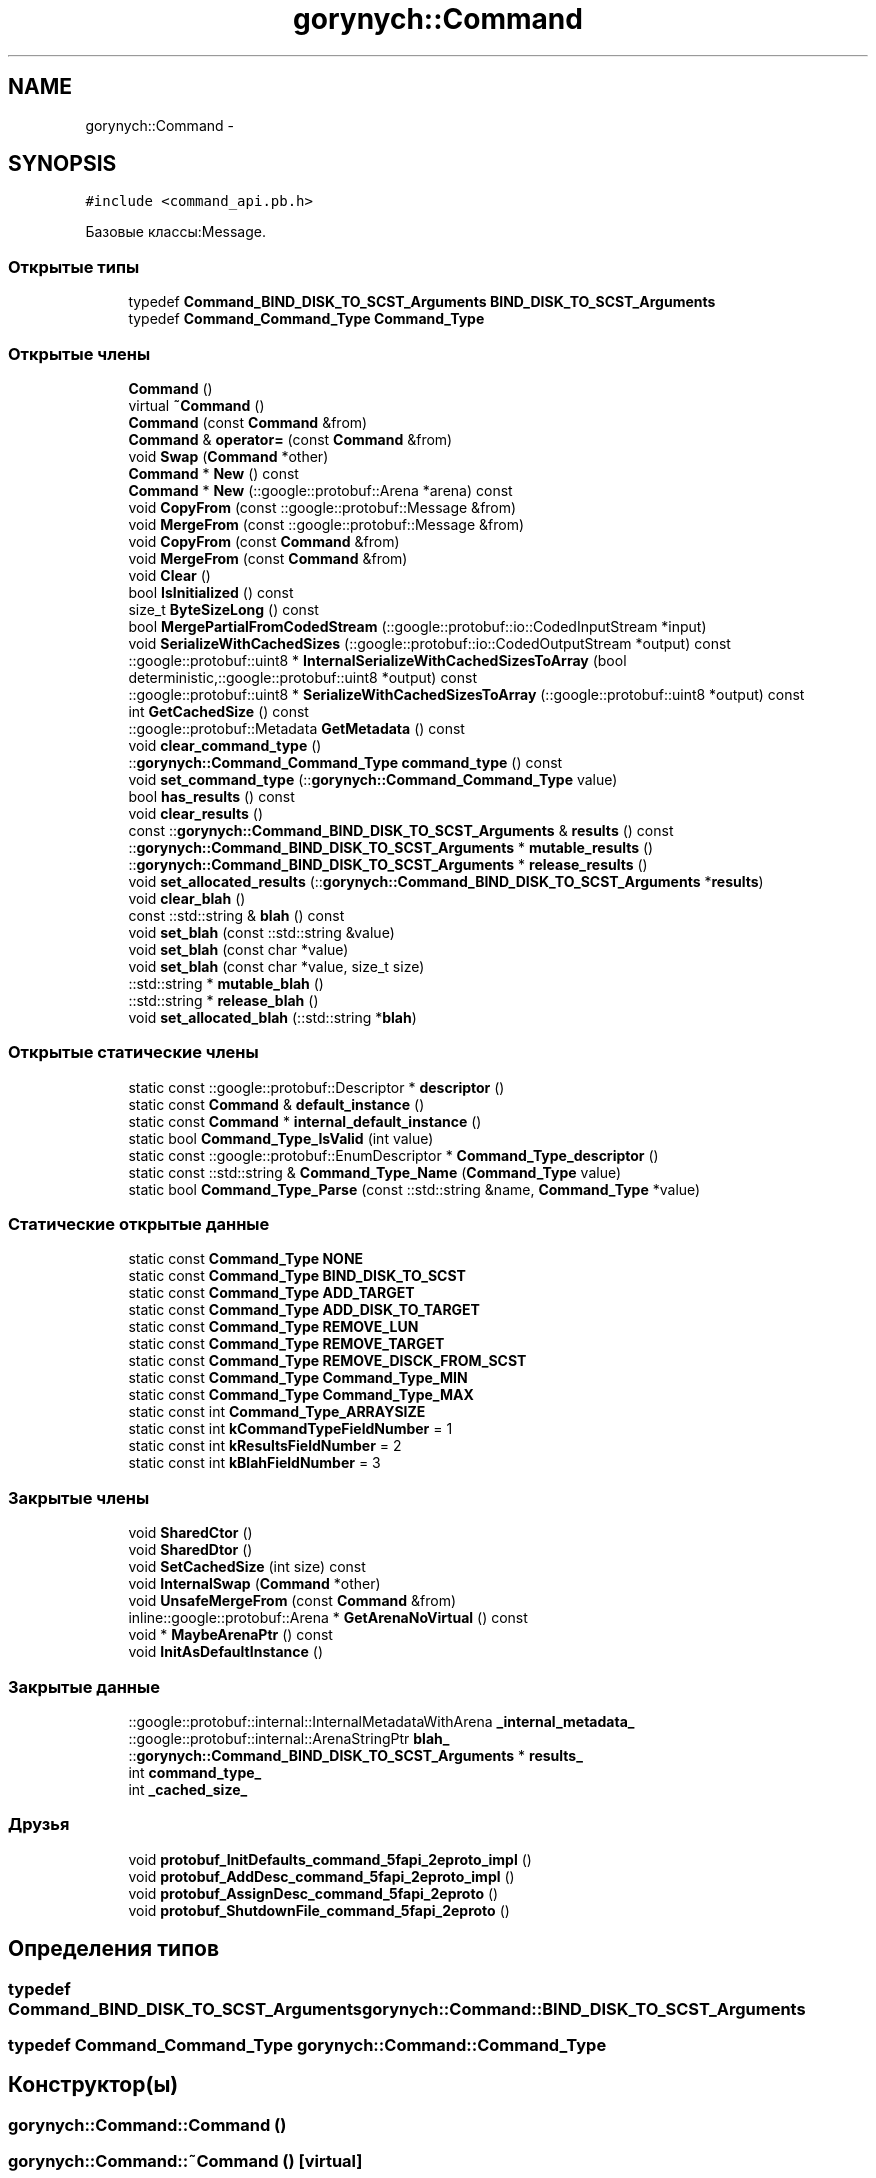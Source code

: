 .TH "gorynych::Command" 3 "Пн 21 Авг 2017" "Ceph_analyze" \" -*- nroff -*-
.ad l
.nh
.SH NAME
gorynych::Command \- 
.SH SYNOPSIS
.br
.PP
.PP
\fC#include <command_api\&.pb\&.h>\fP
.PP
Базовые классы:Message\&.
.SS "Открытые типы"

.in +1c
.ti -1c
.RI "typedef \fBCommand_BIND_DISK_TO_SCST_Arguments\fP \fBBIND_DISK_TO_SCST_Arguments\fP"
.br
.ti -1c
.RI "typedef \fBCommand_Command_Type\fP \fBCommand_Type\fP"
.br
.in -1c
.SS "Открытые члены"

.in +1c
.ti -1c
.RI "\fBCommand\fP ()"
.br
.ti -1c
.RI "virtual \fB~Command\fP ()"
.br
.ti -1c
.RI "\fBCommand\fP (const \fBCommand\fP &from)"
.br
.ti -1c
.RI "\fBCommand\fP & \fBoperator=\fP (const \fBCommand\fP &from)"
.br
.ti -1c
.RI "void \fBSwap\fP (\fBCommand\fP *other)"
.br
.ti -1c
.RI "\fBCommand\fP * \fBNew\fP () const "
.br
.ti -1c
.RI "\fBCommand\fP * \fBNew\fP (::google::protobuf::Arena *arena) const "
.br
.ti -1c
.RI "void \fBCopyFrom\fP (const ::google::protobuf::Message &from)"
.br
.ti -1c
.RI "void \fBMergeFrom\fP (const ::google::protobuf::Message &from)"
.br
.ti -1c
.RI "void \fBCopyFrom\fP (const \fBCommand\fP &from)"
.br
.ti -1c
.RI "void \fBMergeFrom\fP (const \fBCommand\fP &from)"
.br
.ti -1c
.RI "void \fBClear\fP ()"
.br
.ti -1c
.RI "bool \fBIsInitialized\fP () const "
.br
.ti -1c
.RI "size_t \fBByteSizeLong\fP () const "
.br
.ti -1c
.RI "bool \fBMergePartialFromCodedStream\fP (::google::protobuf::io::CodedInputStream *input)"
.br
.ti -1c
.RI "void \fBSerializeWithCachedSizes\fP (::google::protobuf::io::CodedOutputStream *output) const "
.br
.ti -1c
.RI "::google::protobuf::uint8 * \fBInternalSerializeWithCachedSizesToArray\fP (bool deterministic,::google::protobuf::uint8 *output) const "
.br
.ti -1c
.RI "::google::protobuf::uint8 * \fBSerializeWithCachedSizesToArray\fP (::google::protobuf::uint8 *output) const "
.br
.ti -1c
.RI "int \fBGetCachedSize\fP () const "
.br
.ti -1c
.RI "::google::protobuf::Metadata \fBGetMetadata\fP () const "
.br
.ti -1c
.RI "void \fBclear_command_type\fP ()"
.br
.ti -1c
.RI "::\fBgorynych::Command_Command_Type\fP \fBcommand_type\fP () const "
.br
.ti -1c
.RI "void \fBset_command_type\fP (::\fBgorynych::Command_Command_Type\fP value)"
.br
.ti -1c
.RI "bool \fBhas_results\fP () const "
.br
.ti -1c
.RI "void \fBclear_results\fP ()"
.br
.ti -1c
.RI "const ::\fBgorynych::Command_BIND_DISK_TO_SCST_Arguments\fP & \fBresults\fP () const "
.br
.ti -1c
.RI "::\fBgorynych::Command_BIND_DISK_TO_SCST_Arguments\fP * \fBmutable_results\fP ()"
.br
.ti -1c
.RI "::\fBgorynych::Command_BIND_DISK_TO_SCST_Arguments\fP * \fBrelease_results\fP ()"
.br
.ti -1c
.RI "void \fBset_allocated_results\fP (::\fBgorynych::Command_BIND_DISK_TO_SCST_Arguments\fP *\fBresults\fP)"
.br
.ti -1c
.RI "void \fBclear_blah\fP ()"
.br
.ti -1c
.RI "const ::std::string & \fBblah\fP () const "
.br
.ti -1c
.RI "void \fBset_blah\fP (const ::std::string &value)"
.br
.ti -1c
.RI "void \fBset_blah\fP (const char *value)"
.br
.ti -1c
.RI "void \fBset_blah\fP (const char *value, size_t size)"
.br
.ti -1c
.RI "::std::string * \fBmutable_blah\fP ()"
.br
.ti -1c
.RI "::std::string * \fBrelease_blah\fP ()"
.br
.ti -1c
.RI "void \fBset_allocated_blah\fP (::std::string *\fBblah\fP)"
.br
.in -1c
.SS "Открытые статические члены"

.in +1c
.ti -1c
.RI "static const ::google::protobuf::Descriptor * \fBdescriptor\fP ()"
.br
.ti -1c
.RI "static const \fBCommand\fP & \fBdefault_instance\fP ()"
.br
.ti -1c
.RI "static const \fBCommand\fP * \fBinternal_default_instance\fP ()"
.br
.ti -1c
.RI "static bool \fBCommand_Type_IsValid\fP (int value)"
.br
.ti -1c
.RI "static const ::google::protobuf::EnumDescriptor * \fBCommand_Type_descriptor\fP ()"
.br
.ti -1c
.RI "static const ::std::string & \fBCommand_Type_Name\fP (\fBCommand_Type\fP value)"
.br
.ti -1c
.RI "static bool \fBCommand_Type_Parse\fP (const ::std::string &name, \fBCommand_Type\fP *value)"
.br
.in -1c
.SS "Статические открытые данные"

.in +1c
.ti -1c
.RI "static const \fBCommand_Type\fP \fBNONE\fP"
.br
.ti -1c
.RI "static const \fBCommand_Type\fP \fBBIND_DISK_TO_SCST\fP"
.br
.ti -1c
.RI "static const \fBCommand_Type\fP \fBADD_TARGET\fP"
.br
.ti -1c
.RI "static const \fBCommand_Type\fP \fBADD_DISK_TO_TARGET\fP"
.br
.ti -1c
.RI "static const \fBCommand_Type\fP \fBREMOVE_LUN\fP"
.br
.ti -1c
.RI "static const \fBCommand_Type\fP \fBREMOVE_TARGET\fP"
.br
.ti -1c
.RI "static const \fBCommand_Type\fP \fBREMOVE_DISCK_FROM_SCST\fP"
.br
.ti -1c
.RI "static const \fBCommand_Type\fP \fBCommand_Type_MIN\fP"
.br
.ti -1c
.RI "static const \fBCommand_Type\fP \fBCommand_Type_MAX\fP"
.br
.ti -1c
.RI "static const int \fBCommand_Type_ARRAYSIZE\fP"
.br
.ti -1c
.RI "static const int \fBkCommandTypeFieldNumber\fP = 1"
.br
.ti -1c
.RI "static const int \fBkResultsFieldNumber\fP = 2"
.br
.ti -1c
.RI "static const int \fBkBlahFieldNumber\fP = 3"
.br
.in -1c
.SS "Закрытые члены"

.in +1c
.ti -1c
.RI "void \fBSharedCtor\fP ()"
.br
.ti -1c
.RI "void \fBSharedDtor\fP ()"
.br
.ti -1c
.RI "void \fBSetCachedSize\fP (int size) const "
.br
.ti -1c
.RI "void \fBInternalSwap\fP (\fBCommand\fP *other)"
.br
.ti -1c
.RI "void \fBUnsafeMergeFrom\fP (const \fBCommand\fP &from)"
.br
.ti -1c
.RI "inline::google::protobuf::Arena * \fBGetArenaNoVirtual\fP () const "
.br
.ti -1c
.RI "void * \fBMaybeArenaPtr\fP () const "
.br
.ti -1c
.RI "void \fBInitAsDefaultInstance\fP ()"
.br
.in -1c
.SS "Закрытые данные"

.in +1c
.ti -1c
.RI "::google::protobuf::internal::InternalMetadataWithArena \fB_internal_metadata_\fP"
.br
.ti -1c
.RI "::google::protobuf::internal::ArenaStringPtr \fBblah_\fP"
.br
.ti -1c
.RI "::\fBgorynych::Command_BIND_DISK_TO_SCST_Arguments\fP * \fBresults_\fP"
.br
.ti -1c
.RI "int \fBcommand_type_\fP"
.br
.ti -1c
.RI "int \fB_cached_size_\fP"
.br
.in -1c
.SS "Друзья"

.in +1c
.ti -1c
.RI "void \fBprotobuf_InitDefaults_command_5fapi_2eproto_impl\fP ()"
.br
.ti -1c
.RI "void \fBprotobuf_AddDesc_command_5fapi_2eproto_impl\fP ()"
.br
.ti -1c
.RI "void \fBprotobuf_AssignDesc_command_5fapi_2eproto\fP ()"
.br
.ti -1c
.RI "void \fBprotobuf_ShutdownFile_command_5fapi_2eproto\fP ()"
.br
.in -1c
.SH "Определения типов"
.PP 
.SS "typedef \fBCommand_BIND_DISK_TO_SCST_Arguments\fP \fBgorynych::Command::BIND_DISK_TO_SCST_Arguments\fP"

.SS "typedef \fBCommand_Command_Type\fP \fBgorynych::Command::Command_Type\fP"

.SH "Конструктор(ы)"
.PP 
.SS "gorynych::Command::Command ()"

.SS "gorynych::Command::~Command ()\fC [virtual]\fP"

.SS "gorynych::Command::Command (const \fBCommand\fP & from)"

.SH "Методы"
.PP 
.SS "const ::std::string & gorynych::Command::blah () const\fC [inline]\fP"

.SS "size_t gorynych::Command::ByteSizeLong () const"

.SS "void gorynych::Command::Clear ()"

.SS "void gorynych::Command::clear_blah ()\fC [inline]\fP"

.SS "void gorynych::Command::clear_command_type ()\fC [inline]\fP"

.SS "void gorynych::Command::clear_results ()\fC [inline]\fP"

.SS "\fBgorynych::Command_Command_Type\fP gorynych::Command::command_type () const\fC [inline]\fP"

.SS "static const ::google::protobuf::EnumDescriptor* gorynych::Command::Command_Type_descriptor ()\fC [inline]\fP, \fC [static]\fP"

.SS "static bool gorynych::Command::Command_Type_IsValid (int value)\fC [inline]\fP, \fC [static]\fP"

.SS "static const ::std::string& gorynych::Command::Command_Type_Name (\fBCommand_Type\fP value)\fC [inline]\fP, \fC [static]\fP"

.SS "static bool gorynych::Command::Command_Type_Parse (const ::std::string & name, \fBCommand_Type\fP * value)\fC [inline]\fP, \fC [static]\fP"

.SS "void gorynych::Command::CopyFrom (const ::google::protobuf::Message & from)"

.SS "void gorynych::Command::CopyFrom (const \fBCommand\fP & from)"

.SS "const \fBCommand\fP & gorynych::Command::default_instance ()\fC [static]\fP"

.SS "const ::google::protobuf::Descriptor * gorynych::Command::descriptor ()\fC [static]\fP"

.SS "inline ::google::protobuf::Arena* gorynych::Command::GetArenaNoVirtual () const\fC [inline]\fP, \fC [private]\fP"

.SS "int gorynych::Command::GetCachedSize () const\fC [inline]\fP"

.SS "google::protobuf::Metadata gorynych::Command::GetMetadata () const"

.SS "bool gorynych::Command::has_results () const\fC [inline]\fP"

.SS "void gorynych::Command::InitAsDefaultInstance ()\fC [private]\fP"

.SS "const \fBCommand\fP * gorynych::Command::internal_default_instance ()\fC [inline]\fP, \fC [static]\fP"

.SS "google::protobuf::uint8 * gorynych::Command::InternalSerializeWithCachedSizesToArray (bool deterministic, ::google::protobuf::uint8 * output) const"

.SS "void gorynych::Command::InternalSwap (\fBCommand\fP * other)\fC [private]\fP"

.SS "bool gorynych::Command::IsInitialized () const"

.SS "void* gorynych::Command::MaybeArenaPtr () const\fC [inline]\fP, \fC [private]\fP"

.SS "void gorynych::Command::MergeFrom (const ::google::protobuf::Message & from)"

.SS "void gorynych::Command::MergeFrom (const \fBCommand\fP & from)"

.SS "bool gorynych::Command::MergePartialFromCodedStream (::google::protobuf::io::CodedInputStream * input)"

.SS "std::string * gorynych::Command::mutable_blah ()\fC [inline]\fP"

.SS "\fBgorynych::Command_BIND_DISK_TO_SCST_Arguments\fP * gorynych::Command::mutable_results ()\fC [inline]\fP"

.SS "\fBCommand\fP* gorynych::Command::New () const\fC [inline]\fP"

.SS "\fBCommand\fP * gorynych::Command::New (::google::protobuf::Arena * arena) const"

.SS "\fBCommand\fP& gorynych::Command::operator= (const \fBCommand\fP & from)\fC [inline]\fP"

.SS "std::string * gorynych::Command::release_blah ()\fC [inline]\fP"

.SS "\fBgorynych::Command_BIND_DISK_TO_SCST_Arguments\fP * gorynych::Command::release_results ()\fC [inline]\fP"

.SS "const ::\fBgorynych::Command_BIND_DISK_TO_SCST_Arguments\fP & gorynych::Command::results () const\fC [inline]\fP"

.SS "void gorynych::Command::SerializeWithCachedSizes (::google::protobuf::io::CodedOutputStream * output) const"

.SS "::google::protobuf::uint8* gorynych::Command::SerializeWithCachedSizesToArray (::google::protobuf::uint8 * output) const\fC [inline]\fP"

.SS "void gorynych::Command::set_allocated_blah (::std::string * blah)\fC [inline]\fP"

.SS "void gorynych::Command::set_allocated_results (::\fBgorynych::Command_BIND_DISK_TO_SCST_Arguments\fP * results)\fC [inline]\fP"

.SS "void gorynych::Command::set_blah (const ::std::string & value)\fC [inline]\fP"

.SS "void gorynych::Command::set_blah (const char * value)\fC [inline]\fP"

.SS "void gorynych::Command::set_blah (const char * value, size_t size)\fC [inline]\fP"

.SS "void gorynych::Command::set_command_type (::\fBgorynych::Command_Command_Type\fP value)\fC [inline]\fP"

.SS "void gorynych::Command::SetCachedSize (int size) const\fC [private]\fP"

.SS "void gorynych::Command::SharedCtor ()\fC [private]\fP"

.SS "void gorynych::Command::SharedDtor ()\fC [private]\fP"

.SS "void gorynych::Command::Swap (\fBCommand\fP * other)"

.SS "void gorynych::Command::UnsafeMergeFrom (const \fBCommand\fP & from)\fC [private]\fP"

.SH "Документация по друзьям класса и функциям, относящимся к классу"
.PP 
.SS "void protobuf_AddDesc_command_5fapi_2eproto_impl ()\fC [friend]\fP"

.SS "void protobuf_AssignDesc_command_5fapi_2eproto ()\fC [friend]\fP"

.SS "void protobuf_InitDefaults_command_5fapi_2eproto_impl ()\fC [friend]\fP"

.SS "void protobuf_ShutdownFile_command_5fapi_2eproto ()\fC [friend]\fP"

.SH "Данные класса"
.PP 
.SS "int gorynych::Command::_cached_size_\fC [mutable]\fP, \fC [private]\fP"

.SS "::google::protobuf::internal::InternalMetadataWithArena gorynych::Command::_internal_metadata_\fC [private]\fP"

.SS "const \fBCommand_Command_Type\fP gorynych::Command::ADD_DISK_TO_TARGET\fC [static]\fP"
\fBИнициализатор\fP
.PP
.nf
=
    Command_Command_Type_ADD_DISK_TO_TARGET
.fi
.SS "const \fBCommand_Command_Type\fP gorynych::Command::ADD_TARGET\fC [static]\fP"
\fBИнициализатор\fP
.PP
.nf
=
    Command_Command_Type_ADD_TARGET
.fi
.SS "const \fBCommand_Command_Type\fP gorynych::Command::BIND_DISK_TO_SCST\fC [static]\fP"
\fBИнициализатор\fP
.PP
.nf
=
    Command_Command_Type_BIND_DISK_TO_SCST
.fi
.SS "::google::protobuf::internal::ArenaStringPtr gorynych::Command::blah_\fC [private]\fP"

.SS "int gorynych::Command::command_type_\fC [private]\fP"

.SS "const int gorynych::Command::Command_Type_ARRAYSIZE\fC [static]\fP"
\fBИнициализатор\fP
.PP
.nf
=
    Command_Command_Type_Command_Type_ARRAYSIZE
.fi
.SS "const \fBCommand_Command_Type\fP gorynych::Command::Command_Type_MAX\fC [static]\fP"
\fBИнициализатор\fP
.PP
.nf
=
    Command_Command_Type_Command_Type_MAX
.fi
.SS "const \fBCommand_Command_Type\fP gorynych::Command::Command_Type_MIN\fC [static]\fP"
\fBИнициализатор\fP
.PP
.nf
=
    Command_Command_Type_Command_Type_MIN
.fi
.SS "const int gorynych::Command::kBlahFieldNumber = 3\fC [static]\fP"

.SS "const int gorynych::Command::kCommandTypeFieldNumber = 1\fC [static]\fP"

.SS "const int gorynych::Command::kResultsFieldNumber = 2\fC [static]\fP"

.SS "const \fBCommand_Command_Type\fP gorynych::Command::NONE\fC [static]\fP"
\fBИнициализатор\fP
.PP
.nf
=
    Command_Command_Type_NONE
.fi
.SS "const \fBCommand_Command_Type\fP gorynych::Command::REMOVE_DISCK_FROM_SCST\fC [static]\fP"
\fBИнициализатор\fP
.PP
.nf
=
    Command_Command_Type_REMOVE_DISCK_FROM_SCST
.fi
.SS "const \fBCommand_Command_Type\fP gorynych::Command::REMOVE_LUN\fC [static]\fP"
\fBИнициализатор\fP
.PP
.nf
=
    Command_Command_Type_REMOVE_LUN
.fi
.SS "const \fBCommand_Command_Type\fP gorynych::Command::REMOVE_TARGET\fC [static]\fP"
\fBИнициализатор\fP
.PP
.nf
=
    Command_Command_Type_REMOVE_TARGET
.fi
.SS "::\fBgorynych::Command_BIND_DISK_TO_SCST_Arguments\fP* gorynych::Command::results_\fC [private]\fP"


.SH "Автор"
.PP 
Автоматически создано Doxygen для Ceph_analyze из исходного текста\&.

